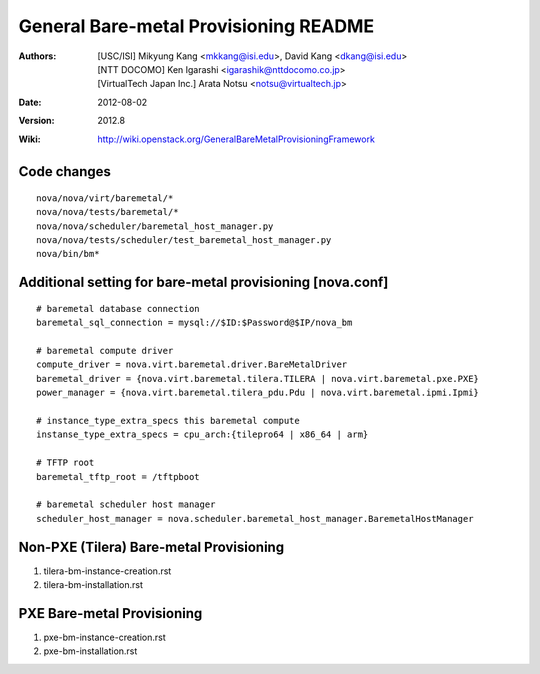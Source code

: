 General Bare-metal Provisioning README
=====

:Authors:
  [USC/ISI] Mikyung Kang <mkkang@isi.edu>, David Kang <dkang@isi.edu>

  [NTT DOCOMO] Ken Igarashi <igarashik@nttdocomo.co.jp>

  [VirtualTech Japan Inc.] Arata Notsu <notsu@virtualtech.jp>
:Date:   2012-08-02
:Version: 2012.8
:Wiki: http://wiki.openstack.org/GeneralBareMetalProvisioningFramework

Code changes
-----

::

  nova/nova/virt/baremetal/*
  nova/nova/tests/baremetal/*
  nova/nova/scheduler/baremetal_host_manager.py
  nova/nova/tests/scheduler/test_baremetal_host_manager.py
  nova/bin/bm*

Additional setting for bare-metal provisioning [nova.conf]
-----

::

  # baremetal database connection
  baremetal_sql_connection = mysql://$ID:$Password@$IP/nova_bm

  # baremetal compute driver
  compute_driver = nova.virt.baremetal.driver.BareMetalDriver
  baremetal_driver = {nova.virt.baremetal.tilera.TILERA | nova.virt.baremetal.pxe.PXE}
  power_manager = {nova.virt.baremetal.tilera_pdu.Pdu | nova.virt.baremetal.ipmi.Ipmi}

  # instance_type_extra_specs this baremetal compute
  instanse_type_extra_specs = cpu_arch:{tilepro64 | x86_64 | arm}

  # TFTP root
  baremetal_tftp_root = /tftpboot

  # baremetal scheduler host manager
  scheduler_host_manager = nova.scheduler.baremetal_host_manager.BaremetalHostManager


Non-PXE (Tilera) Bare-metal Provisioning
-----

1. tilera-bm-instance-creation.rst

2. tilera-bm-installation.rst

PXE Bare-metal Provisioning
-----

1. pxe-bm-instance-creation.rst

2. pxe-bm-installation.rst

